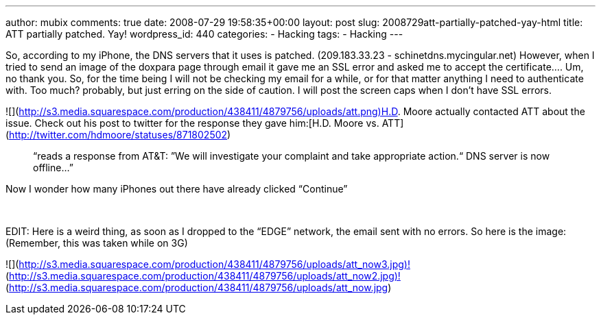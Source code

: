 ---
author: mubix
comments: true
date: 2008-07-29 19:58:35+00:00
layout: post
slug: 2008729att-partially-patched-yay-html
title: ATT partially patched. Yay!
wordpress_id: 440
categories:
- Hacking
tags:
- Hacking
---

So, according to my iPhone, the DNS servers that it uses is patched. (209.183.33.23 - schinetdns.mycingular.net) However, when I tried to send an image of the doxpara page through email it gave me an SSL error and asked me to accept the certificate.... Um, no thank you. So, for the time being I will not be checking my email for a while, or for that matter anything I need to authenticate with. Too much? probably, but just erring on the side of caution. I will post the screen caps when I don’t have SSL errors.  
  
![](http://s3.media.squarespace.com/production/438411/4879756/uploads/att.png)H.D. Moore actually contacted ATT about the issue. Check out his post to twitter for the response they gave him:[H.D. Moore vs. ATT](http://twitter.com/hdmoore/statuses/871802502)  


> “reads a response from AT&T: ”We will investigate your complaint and take appropriate action.“ DNS server is now offline...”

  
Now I wonder how many iPhones out there have already clicked “Continue”  
  
   
  
EDIT: Here is a weird thing, as soon as I dropped to the “EDGE” network, the email sent with no errors. So here is the image: (Remember, this was taken while on 3G)  


![](http://s3.media.squarespace.com/production/438411/4879756/uploads/att_now3.jpg)![](http://s3.media.squarespace.com/production/438411/4879756/uploads/att_now2.jpg)![](http://s3.media.squarespace.com/production/438411/4879756/uploads/att_now.jpg)
